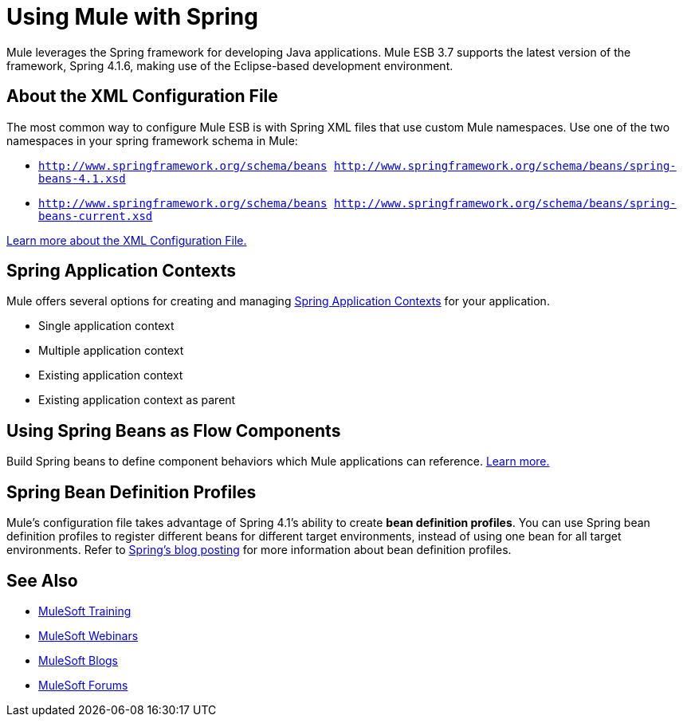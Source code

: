 = Using Mule with Spring
:keywords: anypoint studio, studio, mule, spring

Mule leverages the Spring framework for developing Java applications. Mule ESB 3.7 supports the latest version of the framework, Spring 4.1.6, making use of the Eclipse-based development environment.

== About the XML Configuration File

The most common way to configure Mule ESB is with Spring XML files that use custom Mule namespaces.
Use one of the two namespaces in your spring framework schema in Mule:

* `http://www.springframework.org/schema/beans http://www.springframework.org/schema/beans/spring-beans-4.1.xsd`
* `http://www.springframework.org/schema/beans http://www.springframework.org/schema/beans/spring-beans-current.xsd`

link:/mule-user-guide/v/3.7/about-the-xml-configuration-file[Learn more about the XML Configuration File.]

== Spring Application Contexts


Mule offers several options for creating and managing link:/mule-user-guide/v/3.7/spring-application-contexts[Spring Application Contexts] for your application.

* Single application context
* Multiple application context
* Existing application context
* Existing application context as parent

== Using Spring Beans as Flow Components

Build Spring beans to define component behaviors which Mule applications can reference. link:/mule-user-guide/v/3.7/using-spring-beans-as-flow-components[Learn more.]

== Spring Bean Definition Profiles

Mule’s configuration file takes advantage of Spring 4.1's ability to create *bean definition profiles*. You can use Spring bean definition profiles to register different beans for different target environments, instead of using one bean for all target environments. Refer to link:http://docs.spring.io/spring/docs/4.1.6.RELEASE/spring-framework-reference/htmlsingle/[Spring’s blog posting] for more information about bean definition profiles.

== See Also

* link:http://training.mulesoft.com[MuleSoft Training]
* link:https://www.mulesoft.com/webinars[MuleSoft Webinars]
* link:http://blogs.mulesoft.com[MuleSoft Blogs]
* link:http://forums.mulesoft.com[MuleSoft Forums]
